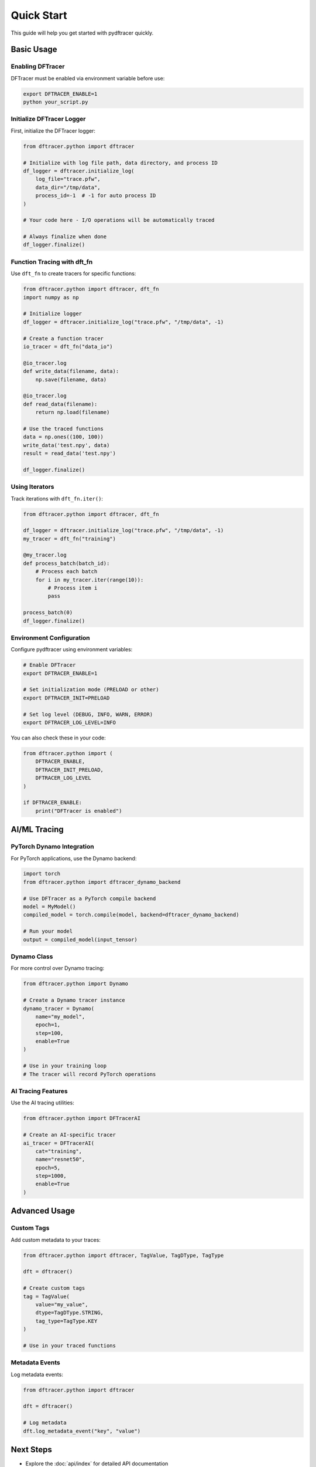 Quick Start
===========

This guide will help you get started with pydftracer quickly.

Basic Usage
-----------

Enabling DFTracer
~~~~~~~~~~~~~~~~~

DFTracer must be enabled via environment variable before use:

.. code-block:: bash

   export DFTRACER_ENABLE=1
   python your_script.py

Initialize DFTracer Logger
~~~~~~~~~~~~~~~~~~~~~~~~~~~

First, initialize the DFTracer logger:

.. code-block:: python

   from dftracer.python import dftracer

   # Initialize with log file path, data directory, and process ID
   df_logger = dftracer.initialize_log(
       log_file="trace.pfw",
       data_dir="/tmp/data",
       process_id=-1  # -1 for auto process ID
   )

   # Your code here - I/O operations will be automatically traced

   # Always finalize when done
   df_logger.finalize()

Function Tracing with dft_fn
~~~~~~~~~~~~~~~~~~~~~~~~~~~~~

Use ``dft_fn`` to create tracers for specific functions:

.. code-block:: python

   from dftracer.python import dftracer, dft_fn
   import numpy as np

   # Initialize logger
   df_logger = dftracer.initialize_log("trace.pfw", "/tmp/data", -1)

   # Create a function tracer
   io_tracer = dft_fn("data_io")

   @io_tracer.log
   def write_data(filename, data):
       np.save(filename, data)

   @io_tracer.log
   def read_data(filename):
       return np.load(filename)

   # Use the traced functions
   data = np.ones((100, 100))
   write_data('test.npy', data)
   result = read_data('test.npy')

   df_logger.finalize()

Using Iterators
~~~~~~~~~~~~~~~

Track iterations with ``dft_fn.iter()``:

.. code-block:: python

   from dftracer.python import dftracer, dft_fn

   df_logger = dftracer.initialize_log("trace.pfw", "/tmp/data", -1)
   my_tracer = dft_fn("training")

   @my_tracer.log
   def process_batch(batch_id):
       # Process each batch
       for i in my_tracer.iter(range(10)):
           # Process item i
           pass

   process_batch(0)
   df_logger.finalize()

Environment Configuration
~~~~~~~~~~~~~~~~~~~~~~~~~

Configure pydftracer using environment variables:

.. code-block:: bash

   # Enable DFTracer
   export DFTRACER_ENABLE=1

   # Set initialization mode (PRELOAD or other)
   export DFTRACER_INIT=PRELOAD

   # Set log level (DEBUG, INFO, WARN, ERROR)
   export DFTRACER_LOG_LEVEL=INFO

You can also check these in your code:

.. code-block:: python

   from dftracer.python import (
       DFTRACER_ENABLE,
       DFTRACER_INIT_PRELOAD,
       DFTRACER_LOG_LEVEL
   )

   if DFTRACER_ENABLE:
       print("DFTracer is enabled")

AI/ML Tracing
-------------

PyTorch Dynamo Integration
~~~~~~~~~~~~~~~~~~~~~~~~~~~

For PyTorch applications, use the Dynamo backend:

.. code-block:: python

   import torch
   from dftracer.python import dftracer_dynamo_backend

   # Use DFTracer as a PyTorch compile backend
   model = MyModel()
   compiled_model = torch.compile(model, backend=dftracer_dynamo_backend)

   # Run your model
   output = compiled_model(input_tensor)

Dynamo Class
~~~~~~~~~~~~

For more control over Dynamo tracing:

.. code-block:: python

   from dftracer.python import Dynamo

   # Create a Dynamo tracer instance
   dynamo_tracer = Dynamo(
       name="my_model",
       epoch=1,
       step=100,
       enable=True
   )

   # Use in your training loop
   # The tracer will record PyTorch operations

AI Tracing Features
~~~~~~~~~~~~~~~~~~~

Use the AI tracing utilities:

.. code-block:: python

   from dftracer.python import DFTracerAI

   # Create an AI-specific tracer
   ai_tracer = DFTracerAI(
       cat="training",
       name="resnet50",
       epoch=5,
       step=1000,
       enable=True
   )

Advanced Usage
--------------

Custom Tags
~~~~~~~~~~~

Add custom metadata to your traces:

.. code-block:: python

   from dftracer.python import dftracer, TagValue, TagDType, TagType

   dft = dftracer()

   # Create custom tags
   tag = TagValue(
       value="my_value",
       dtype=TagDType.STRING,
       tag_type=TagType.KEY
   )

   # Use in your traced functions

Metadata Events
~~~~~~~~~~~~~~~

Log metadata events:

.. code-block:: python

   from dftracer.python import dftracer

   dft = dftracer()

   # Log metadata
   dft.log_metadata_event("key", "value")

Next Steps
----------

- Explore the :doc:`api/index` for detailed API documentation
- Check the `DFTracer main documentation <https://dftracer.readthedocs.io/>`_ for more advanced features
- Look at example scripts in the repository
